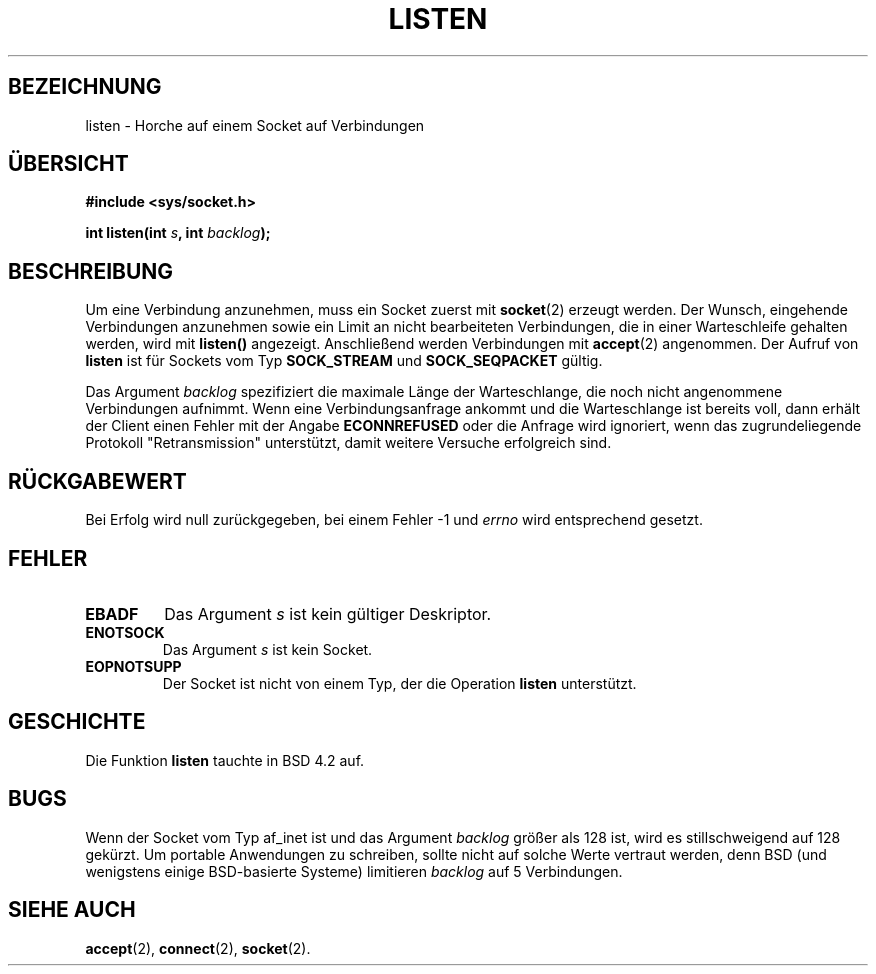 .\" Copyright (c) 1983, 1991 The Regents of the University of California.
.\" All rights reserved.
.\"
.\" Redistribution and use in source and binary forms, with or without
.\" modification, are permitted provided that the following conditions
.\" are met:
.\" 1. Redistributions of source code must retain the above copyright
.\"    notice, this list of conditions and the following disclaimer.
.\" 2. Redistributions in binary form must reproduce the above copyright
.\"    notice, this list of conditions and the following disclaimer in the
.\"    documentation and/or other materials provided with the distribution.
.\" 3. All advertising materials mentioning features or use of this software
.\"    must display the following acknowledgement:
.\"	This product includes software developed by the University of
.\"	California, Berkeley and its contributors.
.\" 4. Neither the name of the University nor the names of its contributors
.\"    may be used to endorse or promote products derived from this software
.\"    without specific prior written permission.
.\"
.\" THIS SOFTWARE IS PROVIDED BY THE REGENTS AND CONTRIBUTORS ``AS IS'' AND
.\" ANY EXPRESS OR IMPLIED WARRANTIES, INCLUDING, BUT NOT LIMITED TO, THE
.\" IMPLIED WARRANTIES OF MERCHANTABILITY AND FITNESS FOR A PARTICULAR PURPOSE
.\" ARE DISCLAIMED.  IN NO EVENT SHALL THE REGENTS OR CONTRIBUTORS BE LIABLE
.\" FOR ANY DIRECT, INDIRECT, INCIDENTAL, SPECIAL, EXEMPLARY, OR CONSEQUENTIAL
.\" DAMAGES (INCLUDING, BUT NOT LIMITED TO, PROCUREMENT OF SUBSTITUTE GOODS
.\" OR SERVICES; LOSS OF USE, DATA, OR PROFITS; OR BUSINESS INTERRUPTION)
.\" HOWEVER CAUSED AND ON ANY THEORY OF LIABILITY, WHETHER IN CONTRACT, STRICT
.\" LIABILITY, OR TORT (INCLUDING NEGLIGENCE OR OTHERWISE) ARISING IN ANY WAY
.\" OUT OF THE USE OF THIS SOFTWARE, EVEN IF ADVISED OF THE POSSIBILITY OF
.\" SUCH DAMAGE.
.\"
.\"     @(#)listen.2	6.5 (Berkeley) 3/10/91
.\"
.\" Modified Fri Jul 23 22:07:54 1993 by Rik Faith (faith@cs.unc.edu)
.\" Modified 950727 by aeb, following a suggestion by Urs Thuermann
.\" (urs@isnogud.escape.de)
.\" Translated into german by Martin Schulze (joey@finlandia.infodrom.north.de)
.\"
.TH LISTEN 2 "17. August 1996" "BSD Man Page" "Systemaufrufe"
.SH BEZEICHNUNG
listen \- Horche auf einem Socket auf Verbindungen
.SH "ÜBERSICHT"
.B #include <sys/socket.h>
.sp
.BI "int listen(int " s ", int " backlog );
.SH BESCHREIBUNG
Um eine Verbindung anzunehmen, muss ein Socket zuerst mit
.BR socket (2)
erzeugt werden.  Der Wunsch, eingehende Verbindungen anzunehmen sowie ein
Limit an nicht bearbeiteten Verbindungen, die in einer Warteschleife gehalten
werden, wird mit
.B listen()
angezeigt.  Anschließend werden Verbindungen mit
.BR accept (2)
angenommen.  Der Aufruf von
.B listen
ist für Sockets vom Typ
.B SOCK_STREAM
und
.B SOCK_SEQPACKET
gültig.

Das Argument
.I backlog
spezifiziert die maximale Länge der Warteschlange, die noch nicht angenommene
Verbindungen aufnimmt.  Wenn eine Verbindungsanfrage ankommt und die Warteschlange
ist bereits voll, dann erhält der Client einen Fehler mit der Angabe
.B ECONNREFUSED
oder die Anfrage wird ignoriert, wenn das zugrundeliegende Protokoll "Retransmission"
unterstützt, damit weitere Versuche erfolgreich sind.
.SH "RÜCKGABEWERT"
Bei Erfolg wird null zurückgegeben, bei einem Fehler \-1 und
.I errno
wird entsprechend gesetzt.
.SH FEHLER
.TP
.B EBADF
Das Argument
.I s
ist kein gültiger Deskriptor.
.TP
.B ENOTSOCK
Das Argument
.I s
ist kein Socket.
.TP
.B EOPNOTSUPP
Der Socket ist nicht von einem Typ, der die Operation
.B listen
unterstützt.
.SH GESCHICHTE
Die Funktion
.B listen
tauchte in BSD 4.2 auf.
.SH BUGS
Wenn der Socket vom Typ af_inet ist und das Argument
.I backlog
größer als 128 ist, wird es stillschweigend auf 128 gekürzt.  Um
portable Anwendungen zu schreiben, sollte nicht auf solche Werte
vertraut werden, denn BSD (und wenigstens einige BSD-basierte Systeme)
limitieren
.I backlog
auf 5 Verbindungen.
.SH "SIEHE AUCH"
.BR accept (2),
.BR connect (2),
.BR socket (2).

